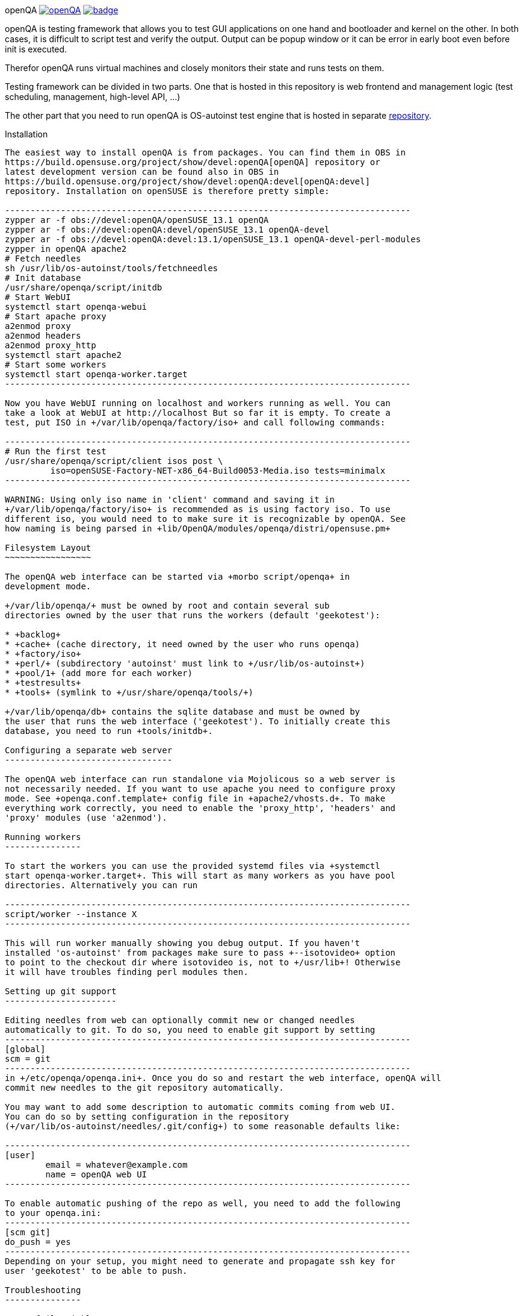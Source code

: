 openQA image:https://api.travis-ci.org/openSUSE-Team/openQA.svg[link=https://travis-ci.org/openSUSE-Team/openQA] image:https://coveralls.io/repos/openSUSE-Team/openQA/badge.png?branch=devel[link=https://coveralls.io/r/openSUSE-Team/openQA?branch=devel]
================================================================================================================

openQA is testing framework that allows you to test GUI applications on one
hand and bootloader and kernel on the other. In both cases, it is difficult to
script test and verify the output. Output can be popup window or it can be
error in early boot even before init is executed.

Therefor openQA runs virtual machines and closely monitors their state and
runs tests on them.

Testing framework can be divided in two parts. One that is hosted in this
repository is web frontend and management logic (test scheduling, management,
high-level API, ...)

The other part that you need to run openQA is OS-autoinst test engine that is
hosted in separate https://github.com/openSUSE/os-autoinst[repository].


Installation
------------

The easiest way to install openQA is from packages. You can find them in OBS in
https://build.opensuse.org/project/show/devel:openQA[openQA] repository or
latest development version can be found also in OBS in
https://build.opensuse.org/project/show/devel:openQA:devel[openQA:devel]
repository. Installation on openSUSE is therefore pretty simple:

--------------------------------------------------------------------------------
zypper ar -f obs://devel:openQA/openSUSE_13.1 openQA
zypper ar -f obs://devel:openQA:devel/openSUSE_13.1 openQA-devel
zypper ar -f obs://devel:openQA:devel:13.1/openSUSE_13.1 openQA-devel-perl-modules
zypper in openQA apache2
# Fetch needles
sh /usr/lib/os-autoinst/tools/fetchneedles
# Init database
/usr/share/openqa/script/initdb
# Start WebUI
systemctl start openqa-webui
# Start apache proxy
a2enmod proxy
a2enmod headers
a2enmod proxy_http
systemctl start apache2
# Start some workers
systemctl start openqa-worker.target
--------------------------------------------------------------------------------

Now you have WebUI running on localhost and workers running as well. You can
take a look at WebUI at http://localhost But so far it is empty. To create a
test, put ISO in +/var/lib/openqa/factory/iso+ and call following commands:

--------------------------------------------------------------------------------
# Run the first test
/usr/share/openqa/script/client isos post \
         iso=openSUSE-Factory-NET-x86_64-Build0053-Media.iso tests=minimalx
--------------------------------------------------------------------------------

WARNING: Using only iso name in 'client' command and saving it in
+/var/lib/openqa/factory/iso+ is recommended as is using factory iso. To use
different iso, you would need to to make sure it is recognizable by openQA. See
how naming is being parsed in +lib/OpenQA/modules/openqa/distri/opensuse.pm+

Filesystem Layout
~~~~~~~~~~~~~~~~~

The openQA web interface can be started via +morbo script/openqa+ in
development mode.

+/var/lib/openqa/+ must be owned by root and contain several sub
directories owned by the user that runs the workers (default 'geekotest'):

* +backlog+
* +cache+ (cache directory, it need owned by the user who runs openqa)
* +factory/iso+
* +perl/+ (subdirectory 'autoinst' must link to +/usr/lib/os-autoinst+)
* +pool/1+ (add more for each worker)
* +testresults+
* +tools+ (symlink to +/usr/share/openqa/tools/+)

+/var/lib/openqa/db+ contains the sqlite database and must be owned by
the user that runs the web interface ('geekotest'). To initially create this
database, you need to run +tools/initdb+.

Configuring a separate web server
---------------------------------

The openQA web interface can run standalone via Mojolicous so a web server is
not necessarily needed. If you want to use apache you need to configure proxy
mode. See +openqa.conf.template+ config file in +apache2/vhosts.d+. To make
everything work correctly, you need to enable the 'proxy_http', 'headers' and
'proxy' modules (use 'a2enmod').

Running workers
---------------

To start the workers you can use the provided systemd files via +systemctl
start openqa-worker.target+. This will start as many workers as you have pool
directories. Alternatively you can run

--------------------------------------------------------------------------------
script/worker --instance X
--------------------------------------------------------------------------------

This will run worker manually showing you debug output. If you haven't
installed 'os-autoinst' from packages make sure to pass +--isotovideo+ option
to point to the checkout dir where isotovideo is, not to +/usr/lib+! Otherwise
it will have troubles finding perl modules then.

Setting up git support
----------------------

Editing needles from web can optionally commit new or changed needles
automatically to git. To do so, you need to enable git support by setting
--------------------------------------------------------------------------------
[global]
scm = git
--------------------------------------------------------------------------------
in +/etc/openqa/openqa.ini+. Once you do so and restart the web interface, openQA will
commit new needles to the git repository automatically.

You may want to add some description to automatic commits coming from web UI.
You can do so by setting configuration in the repository
(+/var/lib/os-autoinst/needles/.git/config+) to some reasonable defaults like:

--------------------------------------------------------------------------------
[user]
	email = whatever@example.com
	name = openQA web UI
--------------------------------------------------------------------------------

To enable automatic pushing of the repo as well, you need to add the following
to your openqa.ini:
--------------------------------------------------------------------------------
[scm git]
do_push = yes
--------------------------------------------------------------------------------
Depending on your setup, you might need to generate and propagate ssh key for
user 'geekotest' to be able to push.

Troubleshooting
---------------

Tests fail quickly
~~~~~~~~~~~~~~~~~~

Check the log files in +/var/lib/openqa/testresults+

KVM doesn't work
~~~~~~~~~~~~~~~~

* make sure you a machine with kvm support
* make sure +kvm_intel+ or +kvm_amd+ modules are loaded
* make sure you do not have virtualization disabled in BIOS
* make sure the 'geekotest' user can access +/dev/kvm+
* make sure you are not running other hypervisors already like VirtualBox
